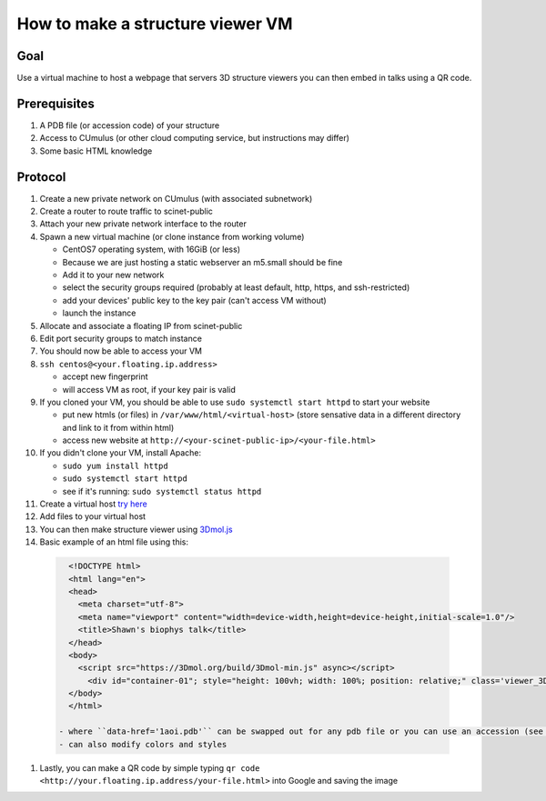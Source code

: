 How to make a structure viewer VM
=================================

Goal
----
Use a virtual machine to host a webpage that servers 3D structure viewers you
can then embed in talks using a QR code.

Prerequisites
-------------
#. A PDB file (or accession code) of your structure
#. Access to CUmulus (or other cloud computing service, but instructions may differ)
#. Some basic HTML knowledge

Protocol
--------
#. Create a new private network on CUmulus (with associated subnetwork)
#. Create a router to route traffic to scinet-public
#. Attach your new private network interface to the router
#. Spawn a new virtual machine (or clone instance from working volume)

   - CentOS7 operating system, with 16GiB (or less)
   - Because we are just hosting a static webserver an m5.small should be fine
   - Add it to your new network
   - select the security groups required (probably at least default, http, https, and ssh-restricted)
   - add your devices' public key to the key pair (can't access VM without)
   - launch the instance

#. Allocate and associate a floating IP from scinet-public
#. Edit port security groups to match instance
#. You should now be able to access your VM
#. ``ssh centos@<your.floating.ip.address>``

   - accept new fingerprint
   - will access VM as root, if your key pair is valid

#. If you cloned your VM, you should be able to use ``sudo systemctl start httpd`` to start your website

   - put new htmls (or files) in ``/var/www/html/<virtual-host>`` (store sensative data in a different directory and link to it from within html)
   - access new website at ``http://<your-scinet-public-ip>/<your-file.html>``

#. If you didn't clone your VM, install Apache:

   - ``sudo yum install httpd``
   - ``sudo systemctl start httpd``
   - see if it's running: ``sudo systemctl status httpd``

#. Create a virtual host `try here <https://www.tutorialspoint.com/how-to-setup-virtual-hosts-with-apache-web-server-on-linux>`_
#. Add files to your virtual host
#. You can then make structure viewer using `3Dmol.js <https://3dmol.csb.pitt.edu/>`_
#. Basic example of an html file using this:

  .. code-block:: html

     <!DOCTYPE html>
     <html lang="en">
     <head>
       <meta charset="utf-8">
       <meta name="viewport" content="width=device-width,height=device-height,initial-scale=1.0"/>
       <title>Shawn's biophys talk</title>
     </head>
     <body>
       <script src="https://3Dmol.org/build/3Dmol-min.js" async></script>
         <div id="container-01"; style="height: 100vh; width: 100%; position: relative;" class='viewer_3Dmoljs' data-href='1aoi.pdb' data-backgroundcolor='0xffffff' data-style='cartoon' ></div>
     </body>
     </html>

   - where ``data-href='1aoi.pdb'`` can be swapped out for any pdb file or you can use an accession (see `documentation <https://3dmol.csb.pitt.edu/>`_)
   - can also modify colors and styles

#. Lastly, you can make a QR code by simple typing ``qr code <http://your.floating.ip.address/your-file.html>`` into Google and saving the image
